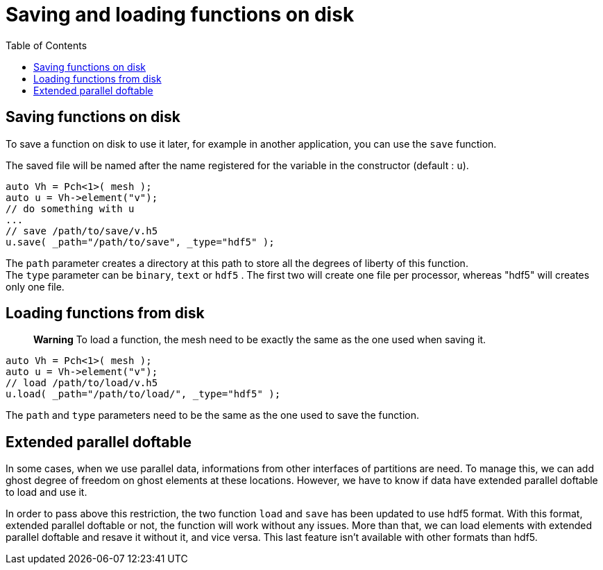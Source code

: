 = Saving and loading functions on disk
:toc:
:toc-placement: macro
:toclevels: 2

toc::[]

== Saving functions on disk

To save a function on disk to use it later, for example in another application, you can use the `save` function.

The saved file will be named after the name registered for the variable in the constructor (default : `u`).

[source,cpp]
----
auto Vh = Pch<1>( mesh );
auto u = Vh->element("v"); 
// do something with u
...
// save /path/to/save/v.h5
u.save( _path="/path/to/save", _type="hdf5" ); 
----

The `path` parameter creates a directory at this path to store all the degrees of liberty of this function. +
The `type` parameter can be `binary`, `text` or `hdf5` . The first two will create one file per processor, whereas "hdf5" will creates only one file.

== Loading functions from disk

> **Warning** To load a function, the mesh need to be exactly the same as the one used when saving it.

[source,cpp]
----
auto Vh = Pch<1>( mesh );
auto u = Vh->element("v");
// load /path/to/load/v.h5
u.load( _path="/path/to/load/", _type="hdf5" ); 
----

The `path` and `type` parameters need to be the same as the one used to save the function.

== Extended parallel doftable

In some cases, when we use parallel data, informations from other interfaces of partitions are need. To manage this, we can add ghost degree of freedom on ghost elements at these locations. However, we have to know if data have extended parallel doftable to load and use it.

In order to pass above this restriction, the two function `load` and `save` has been updated to use hdf5 format. With this format, extended parallel doftable or not, the function will work without any issues. More than that, we can load elements with extended parallel doftable and resave it without it, and vice versa.
This last feature isn't available with other formats than hdf5.